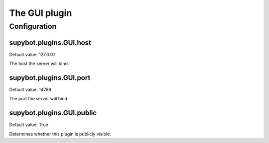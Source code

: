 
.. _plugin-gui:

The GUI plugin
==============



.. _plugin-gui-config:

Configuration
-------------

.. _supybot.plugins.GUI.host:

supybot.plugins.GUI.host
^^^^^^^^^^^^^^^^^^^^^^^^

Default value: 127.0.0.1

The host the server will bind.

.. _supybot.plugins.GUI.port:

supybot.plugins.GUI.port
^^^^^^^^^^^^^^^^^^^^^^^^

Default value: 14789

The port the server will bind.

.. _supybot.plugins.GUI.public:

supybot.plugins.GUI.public
^^^^^^^^^^^^^^^^^^^^^^^^^^

Default value: True

Determines whether this plugin is publicly visible.

